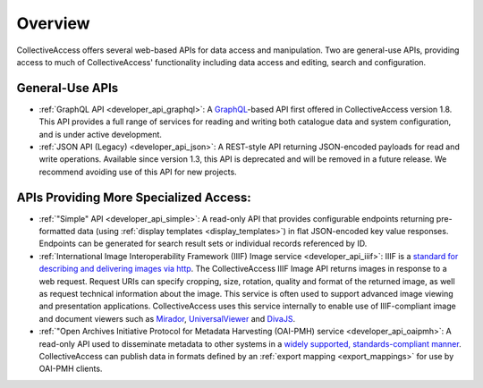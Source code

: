 .. developer_web_api:

Overview
========

CollectiveAccess offers several web-based APIs for data access and manipulation. Two are general-use APIs, providing access to much of CollectiveAccess' functionality including data access and editing, search and configuration. 

General-Use APIs
----------------

* :ref:`GraphQL API <developer_api_graphql>`: A `GraphQL <https://graphql.org>`_-based API first offered in CollectiveAccess version 1.8. This API provides a full range of services for reading and writing both catalogue data and system configuration, and is under active development. 

* :ref:`JSON API (Legacy) <developer_api_json>`: A REST-style API returning JSON-encoded payloads for read and write operations. Available since version 1.3, this API is deprecated and will be removed in a future release. We recommend avoiding use of this API for new projects.

APIs Providing More Specialized Access:
---------------------------------------

* :ref:`"Simple" API <developer_api_simple>`: A read-only API that provides configurable endpoints returning pre-formatted data (using :ref:`display templates <display_templates>`) in flat JSON-encoded key value responses. Endpoints can be generated for search result sets or individual records referenced by ID.

* :ref:`International Image Interoperability Framework (IIIF) Image service <developer_api_iiif>`: IIIF is a `standard for describing and delivering images via http <https://iiif.io>`_. The CollectiveAccess IIIF Image API returns images in response to a web request. Request URIs can specify cropping, size, rotation, quality and format of the returned image, as well as request technical information about the image. This service is often used to support advanced image viewing and presentation applications. CollectiveAccess uses this service internally to enable use of IIIF-compliant image and document viewers such as `Mirador <https://projectmirador.org>`_, `UniversalViewer <https://universalviewer.io>`_ and `DivaJS <https://ddmal.music.mcgill.ca/diva.js/>`_.

* :ref:`"Open Archives Initiative Protocol for Metadata Harvesting (OAI-PMH) service <developer_api_oaipmh>`: A read-only API used to disseminate metadata to other systems in a `widely supported, standards-compliant manner <https://www.openarchives.org/pmh/>`_. CollectiveAccess can publish data in formats defined by an :ref:`export mapping <export_mappings>` for use by OAI-PMH clients.


